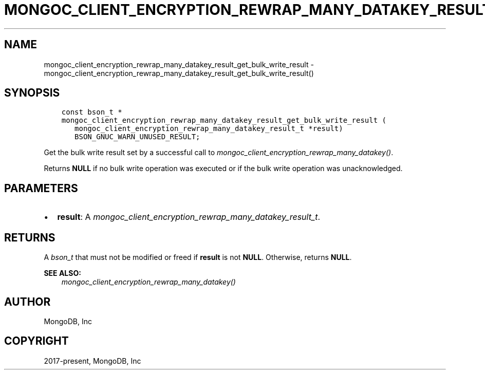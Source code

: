 .\" Man page generated from reStructuredText.
.
.
.nr rst2man-indent-level 0
.
.de1 rstReportMargin
\\$1 \\n[an-margin]
level \\n[rst2man-indent-level]
level margin: \\n[rst2man-indent\\n[rst2man-indent-level]]
-
\\n[rst2man-indent0]
\\n[rst2man-indent1]
\\n[rst2man-indent2]
..
.de1 INDENT
.\" .rstReportMargin pre:
. RS \\$1
. nr rst2man-indent\\n[rst2man-indent-level] \\n[an-margin]
. nr rst2man-indent-level +1
.\" .rstReportMargin post:
..
.de UNINDENT
. RE
.\" indent \\n[an-margin]
.\" old: \\n[rst2man-indent\\n[rst2man-indent-level]]
.nr rst2man-indent-level -1
.\" new: \\n[rst2man-indent\\n[rst2man-indent-level]]
.in \\n[rst2man-indent\\n[rst2man-indent-level]]u
..
.TH "MONGOC_CLIENT_ENCRYPTION_REWRAP_MANY_DATAKEY_RESULT_GET_BULK_WRITE_RESULT" "3" "Apr 04, 2023" "1.23.3" "libmongoc"
.SH NAME
mongoc_client_encryption_rewrap_many_datakey_result_get_bulk_write_result \- mongoc_client_encryption_rewrap_many_datakey_result_get_bulk_write_result()
.SH SYNOPSIS
.INDENT 0.0
.INDENT 3.5
.sp
.nf
.ft C
const bson_t *
mongoc_client_encryption_rewrap_many_datakey_result_get_bulk_write_result (
   mongoc_client_encryption_rewrap_many_datakey_result_t *result)
   BSON_GNUC_WARN_UNUSED_RESULT;
.ft P
.fi
.UNINDENT
.UNINDENT
.sp
Get the bulk write result set by a successful call to \fI\%mongoc_client_encryption_rewrap_many_datakey()\fP\&.
.sp
Returns \fBNULL\fP if no bulk write operation was executed or if the bulk write operation was unacknowledged.
.SH PARAMETERS
.INDENT 0.0
.IP \(bu 2
\fBresult\fP: A \fI\%mongoc_client_encryption_rewrap_many_datakey_result_t\fP\&.
.UNINDENT
.SH RETURNS
.sp
A \fI\%bson_t\fP that must not be modified or freed if \fBresult\fP is not \fBNULL\fP\&. Otherwise, returns \fBNULL\fP\&.
.sp
\fBSEE ALSO:\fP
.INDENT 0.0
.INDENT 3.5
.nf
\fI\%mongoc_client_encryption_rewrap_many_datakey()\fP
.fi
.sp
.UNINDENT
.UNINDENT
.SH AUTHOR
MongoDB, Inc
.SH COPYRIGHT
2017-present, MongoDB, Inc
.\" Generated by docutils manpage writer.
.
